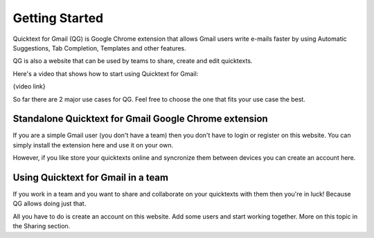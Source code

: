 Getting Started
================

Quicktext for Gmail (QG) is Google Chrome extension that allows Gmail users write e-mails faster by using Automatic Suggestions, Tab Completion, Templates and other features.

QG is also a website that can be used by teams to share, create and edit quicktexts.

Here's a video that shows how to start using Quicktext for Gmail:

{video link}

So far there are 2 major use cases for QG. Feel free to choose the one that fits your use case the best.

Standalone Quicktext for Gmail Google Chrome extension
--------------------------------------------------------

If you are a simple Gmail user (you don't have a team) then you don't have to login or register on this website. You can simply install the extension here and use it on your own.

However, if you like store your quicktexts online and syncronize them between devices you can create an account here.


Using Quicktext for Gmail in a team
------------------------------------

If you work in a team and you want to share and collaborate on your quicktexts with them then you're in luck! Because QG allows doing just that.

All you have to do is create an account on this website. Add some users and start working together. More on this topic in the Sharing section.

